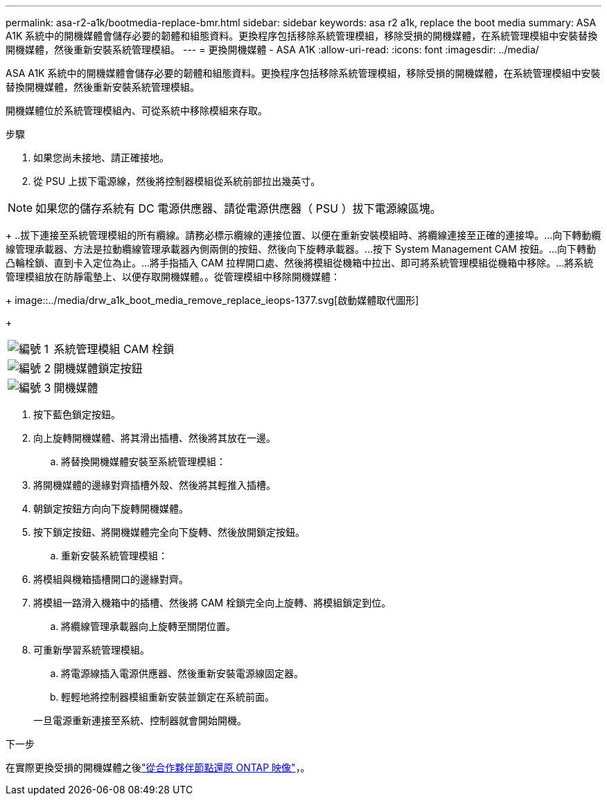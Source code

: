 ---
permalink: asa-r2-a1k/bootmedia-replace-bmr.html 
sidebar: sidebar 
keywords: asa r2 a1k, replace the boot media 
summary: ASA A1K 系統中的開機媒體會儲存必要的韌體和組態資料。更換程序包括移除系統管理模組，移除受損的開機媒體，在系統管理模組中安裝替換開機媒體，然後重新安裝系統管理模組。 
---
= 更換開機媒體 - ASA A1K
:allow-uri-read: 
:icons: font
:imagesdir: ../media/


[role="lead"]
ASA A1K 系統中的開機媒體會儲存必要的韌體和組態資料。更換程序包括移除系統管理模組，移除受損的開機媒體，在系統管理模組中安裝替換開機媒體，然後重新安裝系統管理模組。

開機媒體位於系統管理模組內、可從系統中移除模組來存取。

.步驟
. 如果您尚未接地、請正確接地。
. 從 PSU 上拔下電源線，然後將控制器模組從系統前部拉出幾英寸。



NOTE: 如果您的儲存系統有 DC 電源供應器、請從電源供應器（ PSU ）拔下電源線區塊。

+ ..拔下連接至系統管理模組的所有纜線。請務必標示纜線的連接位置、以便在重新安裝模組時、將纜線連接至正確的連接埠。...向下轉動纜線管理承載器、方法是拉動纜線管理承載器內側兩側的按鈕、然後向下旋轉承載器。...按下 System Management CAM 按鈕。...向下轉動凸輪栓鎖、直到卡入定位為止。...將手指插入 CAM 拉桿開口處、然後將模組從機箱中拉出、即可將系統管理模組從機箱中移除。...將系統管理模組放在防靜電墊上、以便存取開機媒體。。從管理模組中移除開機媒體：

+ image::../media/drw_a1k_boot_media_remove_replace_ieops-1377.svg[啟動媒體取代圖形]

+

[cols="1,4"]
|===


 a| 
image::../media/icon_round_1.png[編號 1]
 a| 
系統管理模組 CAM 栓鎖



 a| 
image::../media/icon_round_2.png[編號 2]
 a| 
開機媒體鎖定按鈕



 a| 
image::../media/icon_round_3.png[編號 3]
 a| 
開機媒體

|===
. 按下藍色鎖定按鈕。
. 向上旋轉開機媒體、將其滑出插槽、然後將其放在一邊。
+
.. 將替換開機媒體安裝至系統管理模組：


. 將開機媒體的邊緣對齊插槽外殼、然後將其輕推入插槽。
. 朝鎖定按鈕方向向下旋轉開機媒體。
. 按下鎖定按鈕、將開機媒體完全向下旋轉、然後放開鎖定按鈕。
+
.. 重新安裝系統管理模組：


. 將模組與機箱插槽開口的邊緣對齊。
. 將模組一路滑入機箱中的插槽、然後將 CAM 栓鎖完全向上旋轉、將模組鎖定到位。
+
.. 將纜線管理承載器向上旋轉至關閉位置。


. 可重新學習系統管理模組。
+
.. 將電源線插入電源供應器、然後重新安裝電源線固定器。
.. 輕輕地將控制器模組重新安裝並鎖定在系統前面。


+
一旦電源重新連接至系統、控制器就會開始開機。



.下一步
在實際更換受損的開機媒體之後link:bootmedia-recovery-image-boot-bmr.html["從合作夥伴節點還原 ONTAP 映像"]，。
